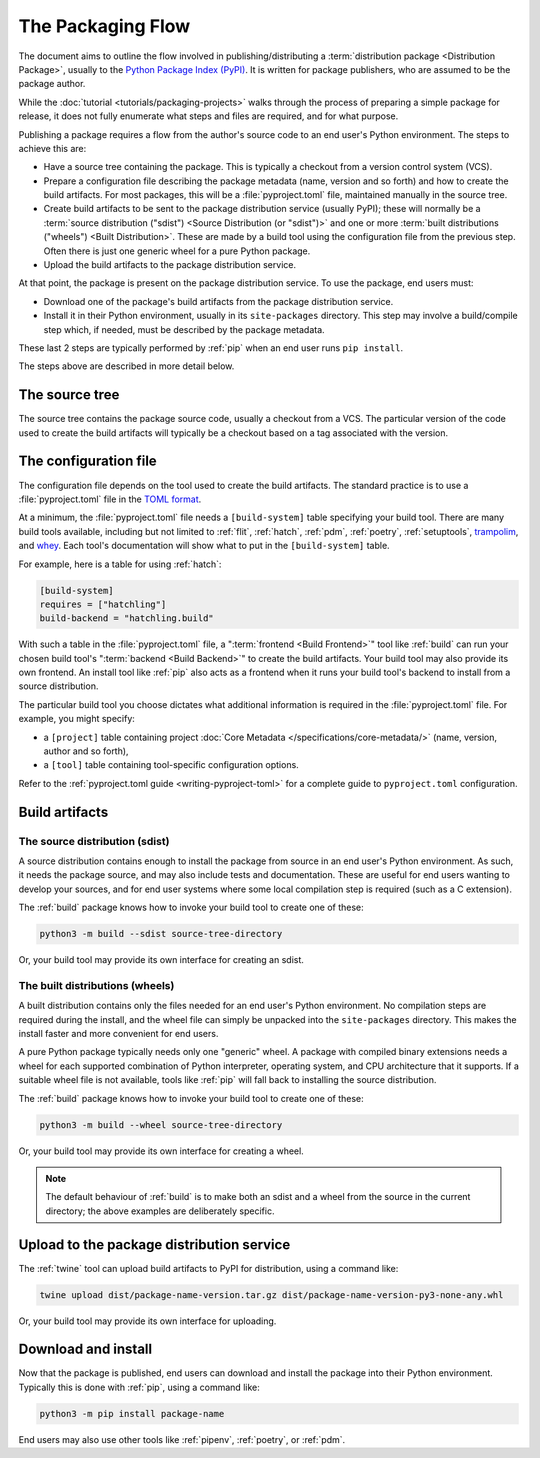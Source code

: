 ==================
The Packaging Flow
==================

The document aims to outline the flow involved in publishing/distributing a
:term:`distribution package <Distribution Package>`, usually to the `Python
Package Index (PyPI)`_. It is written for package publishers, who are assumed
to be the package author.

.. _Python Package Index (PyPI): https://pypi.org/

While the :doc:`tutorial <tutorials/packaging-projects>` walks through the
process of preparing a simple package for release, it does not fully enumerate
what steps and files are required, and for what purpose.

Publishing a package requires a flow from the author's source code to an end
user's Python environment. The steps to achieve this are:

- Have a source tree containing the package. This is typically a checkout from
  a version control system (VCS).

- Prepare a configuration file describing the package metadata (name, version
  and so forth) and how to create the build artifacts. For most packages, this
  will be a :file:`pyproject.toml` file, maintained manually in the source
  tree.

- Create build artifacts to be sent to the package distribution service
  (usually PyPI); these will normally be a
  :term:`source distribution ("sdist") <Source Distribution (or "sdist")>`
  and one or more :term:`built distributions ("wheels") <Built Distribution>`.
  These are made by a build tool using the configuration file from the
  previous step. Often there is just one generic wheel for a pure Python
  package.

- Upload the build artifacts to the package distribution service.

At that point, the package is present on the package distribution service.
To use the package, end users must:

- Download one of the package's build artifacts from the package distribution
  service.

- Install it in their Python environment, usually in its ``site-packages``
  directory. This step may involve a build/compile step which, if needed, must
  be described by the package metadata.

These last 2 steps are typically performed by :ref:`pip` when an end user runs
``pip install``.

The steps above are described in more detail below.

The source tree
===============

The source tree contains the package source code, usually a checkout from a
VCS. The particular version of the code used to create the build artifacts
will typically be a checkout based on a tag associated with the version.

The configuration file
======================

The configuration file depends on the tool used to create the build artifacts.
The standard practice is to use a :file:`pyproject.toml` file in the `TOML
format`_.

.. _TOML format: https://github.com/toml-lang/toml

At a minimum, the :file:`pyproject.toml` file needs a ``[build-system]`` table
specifying your build tool. There are many build tools available, including
but not limited to :ref:`flit`, :ref:`hatch`, :ref:`pdm`, :ref:`poetry`,
:ref:`setuptools`, `trampolim`_, and `whey`_. Each tool's documentation will
show what to put in the ``[build-system]`` table.

.. _trampolim: https://pypi.org/project/trampolim/
.. _whey: https://pypi.org/project/whey/

For example, here is a table for using :ref:`hatch`:

.. code-block:: toml

    [build-system]
    requires = ["hatchling"]
    build-backend = "hatchling.build"

With such a table in the :file:`pyproject.toml` file,
a ":term:`frontend <Build Frontend>`" tool like
:ref:`build` can run your chosen
build tool's ":term:`backend <Build Backend>`"
to create the build artifacts.
Your build tool may also provide its own frontend. An install tool
like :ref:`pip` also acts as a frontend when it runs your build tool's backend
to install from a source distribution.

The particular build tool you choose dictates what additional information is
required in the :file:`pyproject.toml` file. For example, you might specify:

* a ``[project]`` table containing project
  :doc:`Core Metadata </specifications/core-metadata/>`
  (name, version, author and so forth),

* a ``[tool]`` table containing tool-specific configuration options.

Refer to the :ref:`pyproject.toml guide <writing-pyproject-toml>` for a
complete guide to ``pyproject.toml`` configuration.


Build artifacts
===============

The source distribution (sdist)
-------------------------------

A source distribution contains enough to install the package from source in an
end user's Python environment. As such, it needs the package source, and may
also include tests and documentation. These are useful for end users wanting
to develop your sources, and for end user systems where some local compilation
step is required (such as a C extension).

The :ref:`build` package knows how to invoke your build tool to create one of
these:

.. code-block:: bash

    python3 -m build --sdist source-tree-directory

Or, your build tool may provide its own interface for creating an sdist.


The built distributions (wheels)
--------------------------------

A built distribution contains only the files needed for an end user's Python
environment. No compilation steps are required during the install, and the
wheel file can simply be unpacked into the ``site-packages`` directory. This
makes the install faster and more convenient for end users.

A pure Python package typically needs only one "generic" wheel. A package with
compiled binary extensions needs a wheel for each supported combination of
Python interpreter, operating system, and CPU architecture that it supports.
If a suitable wheel file is not available, tools like :ref:`pip` will fall
back to installing the source distribution.

The :ref:`build` package knows how to invoke your build tool to create one of
these:

.. code-block:: bash

    python3 -m build --wheel source-tree-directory

Or, your build tool may provide its own interface for creating a wheel.

.. note::

  The default behaviour of :ref:`build` is to make both an sdist and a wheel
  from the source in the current directory; the above examples are
  deliberately specific.

Upload to the package distribution service
==========================================

The :ref:`twine` tool can upload build artifacts to PyPI for distribution,
using a command like:

.. code-block:: bash

    twine upload dist/package-name-version.tar.gz dist/package-name-version-py3-none-any.whl

Or, your build tool may provide its own interface for uploading.

Download and install
====================

Now that the package is published, end users can download and install the
package into their Python environment. Typically this is done with :ref:`pip`,
using a command like:

.. code-block:: bash

    python3 -m pip install package-name

End users may also use other tools like :ref:`pipenv`, :ref:`poetry`, or
:ref:`pdm`.
